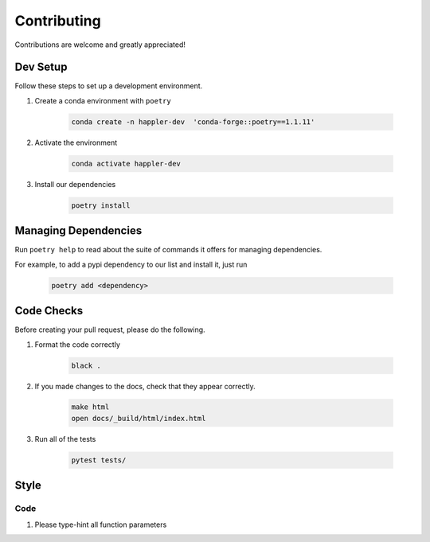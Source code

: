 .. _project_info-contributing:

============
Contributing
============

Contributions are welcome and greatly appreciated!


------------
Dev Setup
------------

Follow these steps to set up a development environment.

1. Create a conda environment with ``poetry``

    .. code-block:: console

        conda create -n happler-dev  'conda-forge::poetry==1.1.11'
2. Activate the environment

    .. code-block:: console

        conda activate happler-dev
3. Install our dependencies

    .. code-block:: console

        poetry install

---------------------
Managing Dependencies
---------------------
Run ``poetry help`` to read about the suite of commands it offers for managing dependencies.

For example, to add a pypi dependency to our list and install it, just run

    .. code-block:: console

        poetry add <dependency>

-----------
Code Checks
-----------
Before creating your pull request, please do the following.

1. Format the code correctly

    .. code-block:: console

        black .

2. If you made changes to the docs, check that they appear correctly.

    .. code-block:: console

        make html
        open docs/_build/html/index.html

3. Run all of the tests

    .. code-block:: console

        pytest tests/

-----
Style
-----
~~~~
Code
~~~~

1. Please type-hint all function parameters
